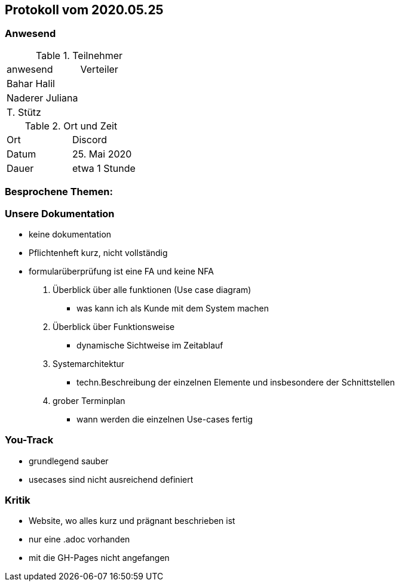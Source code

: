 == Protokoll vom 2020.05.25

=== Anwesend

.Teilnehmer
|===
| anwesend        | Verteiler
| Bahar Halil     |
| Naderer Juliana |
| T. Stütz        |
|===

.Ort und Zeit
|===
| Ort   | Discord
| Datum | 25. Mai 2020
| Dauer | etwa 1 Stunde
|===

=== Besprochene Themen:

=== Unsere Dokumentation

* keine dokumentation
* Pflichtenheft kurz, nicht vollständig
* formularüberprüfung ist eine FA und keine NFA

. Überblick über alle funktionen (Use case diagram)
** was kann ich als Kunde mit dem System machen
. Überblick über Funktionsweise
** dynamische Sichtweise im Zeitablauf

. Systemarchitektur
** techn.Beschreibung der einzelnen Elemente und insbesondere der Schnittstellen

. grober Terminplan
** wann werden die einzelnen Use-cases fertig

=== You-Track

- grundlegend sauber
- usecases sind nicht ausreichend definiert

=== Kritik

- Website, wo alles kurz und prägnant beschrieben ist
- nur eine .adoc vorhanden
- mit die GH-Pages nicht angefangen
